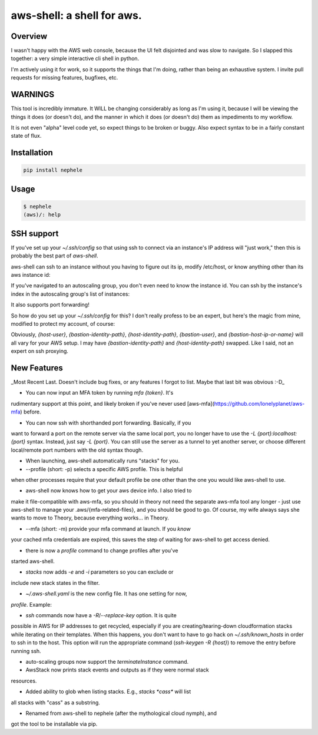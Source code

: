 aws-shell: a shell for aws.
```````````````````````````

Overview
========

I wasn't happy with the AWS web console, because the UI felt
disjointed and was slow to navigate. So I slapped this together:
a very simple interactive cli shell in python.

I'm actively using it for work, so it supports the things that
I'm doing, rather than being an exhaustive system. I invite
pull requests for missing features, bugfixes, etc.

WARNINGS
========

This tool is incredibly immature. It WILL be changing considerably as
long as I'm using it, because I will be viewing the things it does (or
doesn't do), and the manner in which it does (or doesn't do) them as
impediments to my workflow.

It is not even "alpha" level code yet, so expect things to be broken
or buggy. Also expect syntax to be in a fairly constant state of flux.

Installation
============

.. code-block::

    pip install nephele

Usage
=====

.. code-block:: bash

    $ nephele
    (aws)/: help

SSH support
===========

If you've set up your `~/.ssh/config` so that using ssh to connect via an instance's IP
address will "just work," then this is probably the best part of `aws-shell`.

aws-shell can ssh to an instance without you having to figure out its
ip, modify /etc/host, or know anything other than its aws instance id:

.. code:: bash
  (aws)/: ssh {instance-id}
  /usr/bin/ssh {first private ip}
  Last login: {sometime} from {somewhere}
  
         __|  __|_  )
         _|  (     /   Amazon Linux AMI
        ___|\___|___|

  https://aws.amazon.com/amazon-linux-ami/2016.09-release-notes/

If you've navigated to an autoscaling group, you don't even need to
know the instance id. You can ssh by the instance's index in the
autoscaling group's list of instances:

.. code:: bash
  (aws)/stack:{stack}/stack:{substack}/: asg 0
  loading auto scaling group 0
  loading stack resource arn:{arn}
  AutoScaling Group:{name}
  === Instances ===
    0 Healthy az-2a {instance-id}
    1 Healthy az-2b {instance-id}
    2 Healthy az-2c {instance-id}
  (aws)/stack:{stack}/stack:{substack}/asg:{asg}/: ssh 2
  /usr/bin/ssh {first private ip}
  Last login: {sometime} from {somewhere}
  
         __|  __|_  )
         _|  (     /   Amazon Linux AMI
        ___|\___|___|
  
  https://aws.amazon.com/amazon-linux-ami/2016.09-release-notes/

It also supports port forwarding!

.. code:: bash
  (aws)/stack:{stack}/stack:{substack}/asg:{asg}/: ssh 2 -L 8888:localhost:8888
  /usr/bin/ssh {first private ip}
  Last login: {sometime} from {somewhere}

         __|  __|_  )
         _|  (     /   Amazon Linux AMI
        ___|\___|___|

  https://aws.amazon.com/amazon-linux-ami/2016.09-release-notes/
  $ exit
  (aws)/stack:{stack}/stack:{substack}/asg:{asg}/: ssh 2 -L 8888 # <-- useful shorthand!

So how do you set up your `~/.ssh/config` for this? I don't really
profess to be an expert, but here's the magic from mine, modified
to protect my account, of course:

.. code:: config
  Host 192.168.* ### Not the actual subnet, obviously - adjust to match your subnet
     User {host-user}
     IdentityFile {bastion-identity-path}
     ProxyCommand ssh -i {host-identity-path} -W %h:%p {bastion-user}@{bastion-host-ip-or-name}

Obviously, `{host-user}`, `{bastion-identity-path}`,
`{host-identity-path}`, `{bastion-user}`, and
`{bastion-host-ip-or-name}` will all vary for your AWS setup. I may
have `{bastion-identity-path}` and `{host-identity-path}`
swapped. Like I said, not an expert on ssh proxying.

New Features
============

_Most Recent Last. Doesn't include bug fixes, or any features I forgot
to list. Maybe that last bit was obvious :-D_

* You can now input an MFA token by running `mfa {token}`. It's
rudimentary support at this point, and likely broken if you've
never used [aws-mfa](https://github.com/lonelyplanet/aws-mfa) before.

* You can now ssh with shorthanded port forwarding. Basically, if you
want to forward a port on the remote server via the same local port,
you no longer have to use the `-L {port}:localhost:{port}`
syntax. Instead, just say `-L {port}`. You can still use the server as
a tunnel to yet another server, or choose different local/remote port
numbers with the old syntax though.

* When launching, aws-shell automatically runs "stacks" for you.

* --profile (short: -p) selects a specific AWS profile. This is helpful
when other processes require that your default profile be one other than
the one you would like aws-shell to use.

* aws-shell now knows how to get your aws device info. I also tried to
make it file-compatible with aws-mfa, so you should in theory not need
the separate aws-mfa tool any longer - just use aws-shell to manage your
.aws/{mfa-related-files}, and you should be good to go. Of course, my
wife always says she wants to move to Theory, because everything
works... in Theory.

* --mfa (short: -m) provide your mfa command at launch. If you *know*
your cached mfa credentials are expired, this saves the step of waiting
for aws-shell to get access denied.

* there is now a `profile` command to change profiles after you've 
started aws-shell.

* `stacks` now adds `-e` and `-i` parameters so you can exclude or
include new stack states in the filter.

* `~/.aws-shell.yaml` is the new config file. It has one setting for now,
`profile`. Example:

.. code:: config
  ---
  profile: {aws profile name}

* `ssh` commands now have a `-R`/`--replace-key` option. It is quite
possible in AWS for IP addresses to get recycled, especially if you 
are creating/tearing-down cloudformation stacks while iterating on
their templates. When this happens, you don't want to have to go
hack on `~/.ssh/known_hosts` in order to ssh in to the host. This option
will run the appropriate command (`ssh-keygen -R {host}`) to remove
the entry before running ssh.

* auto-scaling groups now support the `terminateInstance` command.

* AwsStack now prints stack events and outputs as if they were normal stack
resources.

* Added ability to glob when listing stacks. E.g., `stacks *cass*` will list
all stacks with "cass" as a substring.

* Renamed from aws-shell to nephele (after the mythological cloud nymph), and
got the tool to be installable via pip.

